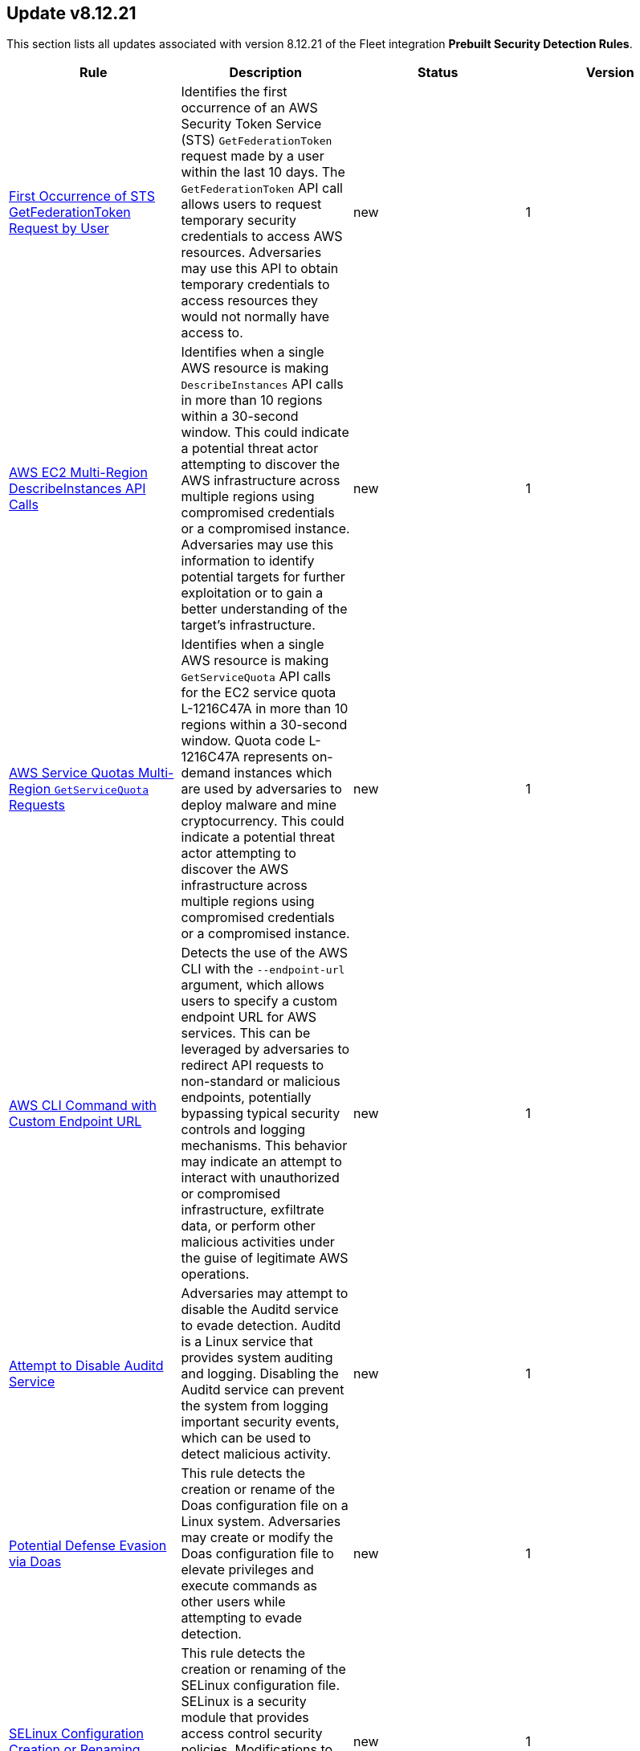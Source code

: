 [[prebuilt-rule-8-12-21-prebuilt-rules-8-12-21-summary]]
[role="xpack"]
== Update v8.12.21

This section lists all updates associated with version 8.12.21 of the Fleet integration *Prebuilt Security Detection Rules*.


[width="100%",options="header"]
|==============================================
|Rule |Description |Status |Version

|<<prebuilt-rule-8-12-21-first-occurrence-of-sts-getfederationtoken-request-by-user, First Occurrence of STS GetFederationToken Request by User>> | Identifies the first occurrence of an AWS Security Token Service (STS) `GetFederationToken` request made by a user within the last 10 days. The `GetFederationToken` API call allows users to request temporary security credentials to access AWS resources. Adversaries may use this API to obtain temporary credentials to access resources they would not normally have access to. | new | 1 

|<<prebuilt-rule-8-12-21-aws-ec2-multi-region-describeinstances-api-calls, AWS EC2 Multi-Region DescribeInstances API Calls>> | Identifies when a single AWS resource is making `DescribeInstances` API calls in more than 10 regions within a 30-second window. This could indicate a potential threat actor attempting to discover the AWS infrastructure across multiple regions using compromised credentials or a compromised instance. Adversaries may use this information to identify potential targets for further exploitation or to gain a better understanding of the target's infrastructure. | new | 1 

|<<prebuilt-rule-8-12-21-aws-service-quotas-multi-region-getservicequota-requests, AWS Service Quotas Multi-Region `GetServiceQuota` Requests>> | Identifies when a single AWS resource is making `GetServiceQuota` API calls for the EC2 service quota L-1216C47A in more than 10 regions within a 30-second window. Quota code L-1216C47A represents on-demand instances which are used by adversaries to deploy malware and mine cryptocurrency. This could indicate a potential threat actor attempting to discover the AWS infrastructure across multiple regions using compromised credentials or a compromised instance. | new | 1 

|<<prebuilt-rule-8-12-21-aws-cli-command-with-custom-endpoint-url, AWS CLI Command with Custom Endpoint URL>> | Detects the use of the AWS CLI with the `--endpoint-url` argument, which allows users to specify a custom endpoint URL for AWS services. This can be leveraged by adversaries to redirect API requests to non-standard or malicious endpoints, potentially bypassing typical security controls and logging mechanisms. This behavior may indicate an attempt to interact with unauthorized or compromised infrastructure, exfiltrate data, or perform other malicious activities under the guise of legitimate AWS operations. | new | 1 

|<<prebuilt-rule-8-12-21-attempt-to-disable-auditd-service, Attempt to Disable Auditd Service>> | Adversaries may attempt to disable the Auditd service to evade detection. Auditd is a Linux service that provides system auditing and logging. Disabling the Auditd service can prevent the system from logging important security events, which can be used to detect malicious activity. | new | 1 

|<<prebuilt-rule-8-12-21-potential-defense-evasion-via-doas, Potential Defense Evasion via Doas>> | This rule detects the creation or rename of the Doas configuration file on a Linux system. Adversaries may create or modify the Doas configuration file to elevate privileges and execute commands as other users while attempting to evade detection. | new | 1 

|<<prebuilt-rule-8-12-21-selinux-configuration-creation-or-renaming, SELinux Configuration Creation or Renaming>> | This rule detects the creation or renaming of the SELinux configuration file. SELinux is a security module that provides access control security policies. Modifications to the SELinux configuration file may indicate an attempt to impair defenses by disabling or modifying security tools. | new | 1 

|<<prebuilt-rule-8-12-21-ssl-certificate-deletion, SSL Certificate Deletion>> | This rule detects the deletion of SSL certificates on a Linux system. Adversaries may delete SSL certificates to subvert trust controls and negatively impact the system. | new | 1 

|<<prebuilt-rule-8-12-21-openssl-client-or-server-activity, Openssl Client or Server Activity>> | This rule identifies when the openssl client or server is used to establish a connection. Attackers may use openssl to establish a secure connection to a remote server or to create a secure server to receive connections. This activity may be used to exfiltrate data or establish a command and control channel. | new | 1 

|<<prebuilt-rule-8-12-21-machine-learning-detected-a-suspicious-windows-event-with-a-high-malicious-probability-score, Machine Learning Detected a Suspicious Windows Event with a High Malicious Probability Score>> | A supervised machine learning model (ProblemChild) has identified a suspicious Windows process event with high probability of it being malicious activity. Alternatively, the model's blocklist identified the event as being malicious. | update | 8 

|<<prebuilt-rule-8-12-21-machine-learning-detected-a-suspicious-windows-event-with-a-low-malicious-probability-score, Machine Learning Detected a Suspicious Windows Event with a Low Malicious Probability Score>> | A supervised machine learning model (ProblemChild) has identified a suspicious Windows process event with low probability of it being malicious activity. Alternatively, the model's blocklist identified the event as being malicious. | update | 8 

|<<prebuilt-rule-8-12-21-suspicious-web-browser-sensitive-file-access, Suspicious Web Browser Sensitive File Access>> | Identifies the access or file open of web browser sensitive files by an untrusted/unsigned process or osascript. Adversaries may acquire credentials from web browsers by reading files specific to the target browser. | update | 209 

|<<prebuilt-rule-8-12-21-enumeration-of-privileged-local-groups-membership, Enumeration of Privileged Local Groups Membership>> | Identifies instances of an unusual process enumerating built-in Windows privileged local groups membership like Administrators or Remote Desktop users. | update | 313 

|<<prebuilt-rule-8-12-21-potential-privilege-escalation-via-cve-2022-38028, Potential privilege escalation via CVE-2022-38028>> | Identifies a privilege escalation attempt via exploiting CVE-2022-38028 to hijack the print spooler service execution. | update | 3 

|==============================================
